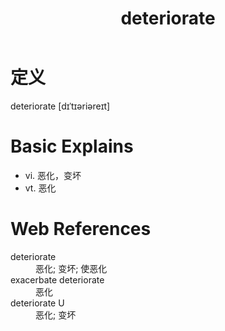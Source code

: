 #+title: deteriorate
#+roam_tags:英语单词

* 定义
  
deteriorate [dɪˈtɪəriəreɪt]

* Basic Explains
- vi. 恶化，变坏
- vt. 恶化

* Web References
- deteriorate :: 恶化; 变坏; 使恶化
- exacerbate deteriorate :: 恶化
- deteriorate U :: 恶化; 变坏
